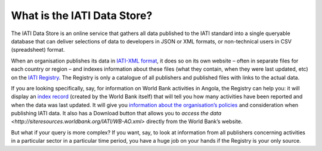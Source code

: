 What is the IATI Data Store?
============================

The IATI Data Store is an online service that gathers all data published to the IATI standard into a single queryable database that can deliver selections of data to developers in JSON or XML formats, or non-technical users in CSV (spreadsheet) format.

When an organisation publishes its data in `IATI-XML format <http://iatistandard.org/>`__, it does so on its own website – often in separate files for each country or region – and indexes information about these files (what they contain, when they were last updated, etc) on the `IATI Registry <http://iatiregistry.org/>`__. The Registry is only a catalogue of all publishers and published files with links to the actual data.

If you are looking specifically, say, for information on World Bank activities in Angola, the Registry can help you: it will display an `index record <http://iatiregistry.org/dataset/worldbank-ao>`__ (created by the World Bank itself) that will tell you how many activities have been reported and when the data was last updated. It will give you `information about the organisation’s policies <http://iatiregistry.org/publisher/worldbank>`__ and consideration when publishing IATI data. It also has a Download button that allows you to `access the data <http://siteresources.worldbank.org/IATI/WB-AO.xml>` directly from the World Bank’s website.

But what if your query is more complex? If you want, say, to look at information from all publishers concerning activities in a particular sector in a particular time period, you have a huge job on your hands if the Registry is your only source.

